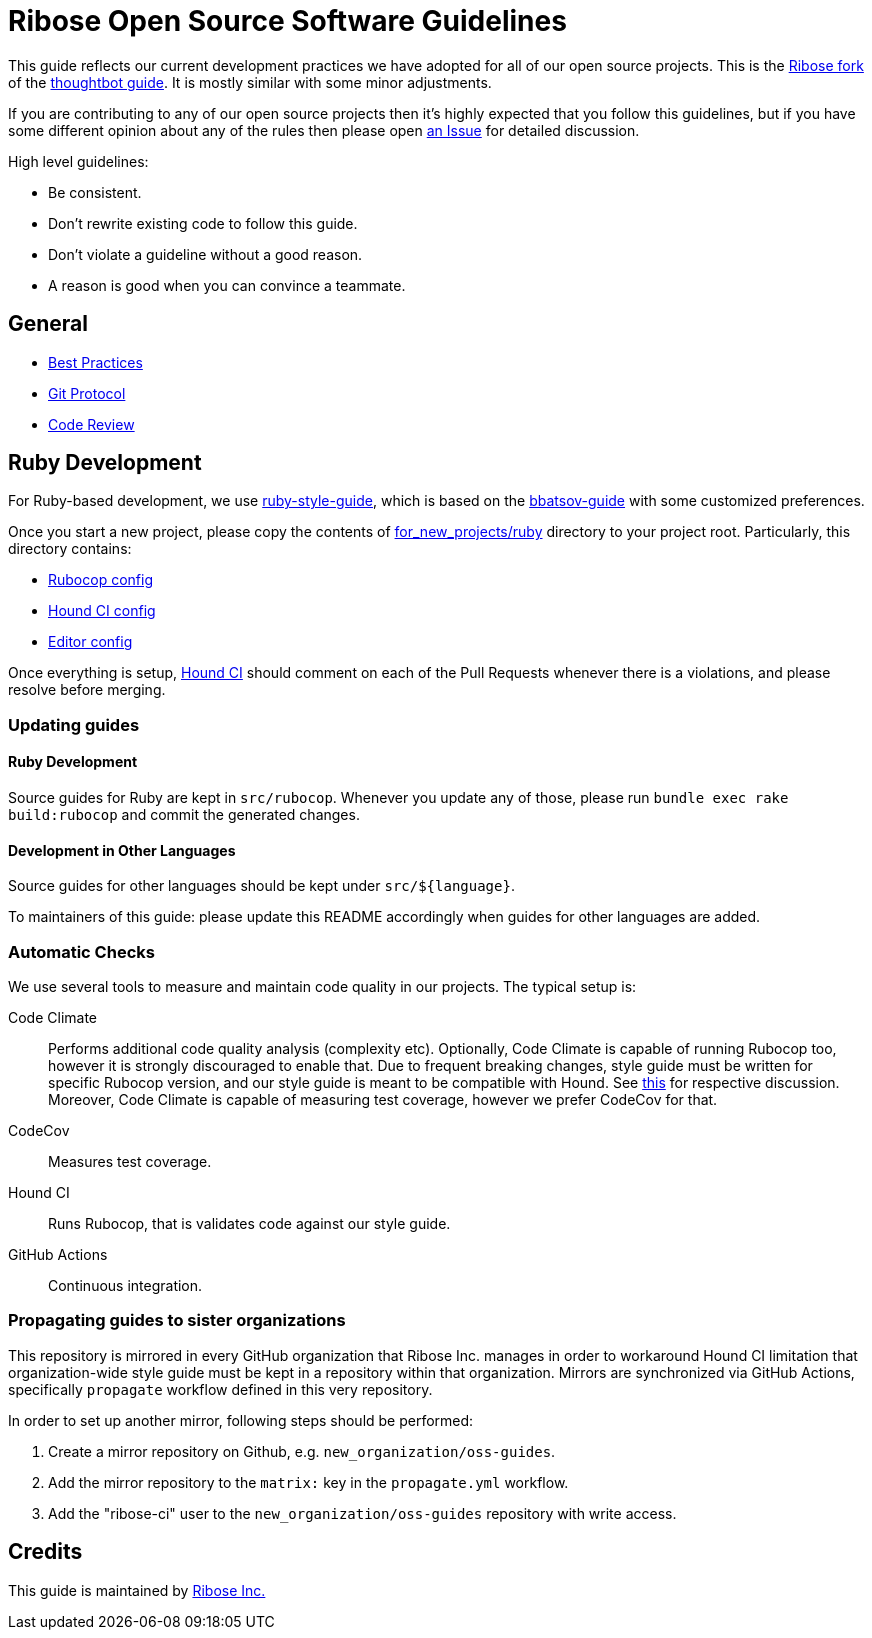= Ribose Open Source Software Guidelines

This guide reflects our current development practices we have adopted
for all of our open source projects. This is the
https://github.com/riboseinc/guides[Ribose fork] of the
https://github.com/thoughtbot/guides[thoughtbot guide].
It is mostly similar with some minor adjustments.

If you are contributing to any of our open source projects then it's
highly expected that you follow this guidelines, but if you have some
different opinion about any of the rules then please open
https://github.com/riboseinc/oss-ruby-contribution-guide/issues[an Issue] for
detailed discussion.

High level guidelines:

* Be consistent.
* Don't rewrite existing code to follow this guide.
* Don't violate a guideline without a good reason.
* A reason is good when you can convince a teammate.

== General

* https://github.com/thoughtbot/guides/tree/master/best-practices[Best Practices]
* https://github.com/thoughtbot/guides/tree/master/protocol/git[Git Protocol]
* https://github.com/thoughtbot/guides/tree/master/code-review[Code Review]

== Ruby Development

For Ruby-based development, we use
https://github.com/thoughtbot/guides/tree/master/style/ruby[ruby-style-guide],
which is based on the
https://github.com/bbatsov/ruby-style-guide[bbatsov-guide]
with some customized preferences.

Once you start a new project, please copy the contents of
link:for_new_projects/ruby[for_new_projects/ruby] directory to your project
root.  Particularly, this directory contains:

* link:for_new_projects/ruby/.rubocop.yml[Rubocop config]
* link:for_new_projects/ruby/.hound.yml[Hound CI config]
* link:for_new_projects/ruby/.editorconfig[Editor config]

Once everything is setup, https://houndci.com[Hound CI]
should comment on each of the Pull Requests whenever there is a
violations, and please resolve before merging.

=== Updating guides

==== Ruby Development

Source guides for Ruby are kept in `src/rubocop`.
Whenever you update any of those,
please run `bundle exec rake build:rubocop` and commit the generated changes.

==== Development in Other Languages

Source guides for other languages should be kept under `src/${language}`.

To maintainers of this guide:
please update this README accordingly when guides for other languages are added.

=== Automatic Checks

We use several tools to measure and maintain code quality in our projects.
The typical setup is:

Code Climate::
Performs additional code quality analysis (complexity etc).  Optionally,
Code Climate is capable of running Rubocop too, however it is strongly
discouraged to enable that.  Due to frequent breaking changes, style guide must
be written for specific Rubocop version, and our style guide is meant to be
compatible with Hound.  See
https://github.com/riboseinc/oss-guides/pull/3#issuecomment-351883526[this]
for respective discussion.  Moreover, Code Climate is capable of measuring test
coverage, however we prefer CodeCov for that.
CodeCov::
Measures test coverage.
Hound CI::
Runs Rubocop, that is validates code against our style guide.
GitHub Actions::
Continuous integration.

=== Propagating guides to sister organizations

This repository is mirrored in every GitHub organization that Ribose Inc.
manages in order to workaround Hound CI limitation that organization-wide style
guide must be kept in a repository within that organization.
Mirrors are synchronized via GitHub Actions, specifically `propagate` workflow
defined in this very repository.

In order to set up another mirror, following steps should be performed:

. Create a mirror repository on Github, e.g. `new_organization/oss-guides`.
. Add the mirror repository to the `matrix:` key in the `propagate.yml` workflow.
. Add the "ribose-ci" user to the `new_organization/oss-guides` repository with write access.

== Credits

This guide is maintained by https://www.ribose.com[Ribose Inc.]

